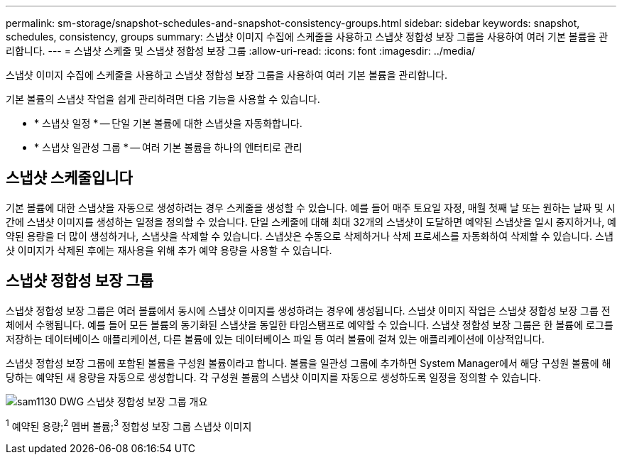 ---
permalink: sm-storage/snapshot-schedules-and-snapshot-consistency-groups.html 
sidebar: sidebar 
keywords: snapshot, schedules, consistency, groups 
summary: 스냅샷 이미지 수집에 스케줄을 사용하고 스냅샷 정합성 보장 그룹을 사용하여 여러 기본 볼륨을 관리합니다. 
---
= 스냅샷 스케줄 및 스냅샷 정합성 보장 그룹
:allow-uri-read: 
:icons: font
:imagesdir: ../media/


[role="lead"]
스냅샷 이미지 수집에 스케줄을 사용하고 스냅샷 정합성 보장 그룹을 사용하여 여러 기본 볼륨을 관리합니다.

기본 볼륨의 스냅샷 작업을 쉽게 관리하려면 다음 기능을 사용할 수 있습니다.

* * 스냅샷 일정 * -- 단일 기본 볼륨에 대한 스냅샷을 자동화합니다.
* * 스냅샷 일관성 그룹 * -- 여러 기본 볼륨을 하나의 엔터티로 관리




== 스냅샷 스케줄입니다

기본 볼륨에 대한 스냅샷을 자동으로 생성하려는 경우 스케줄을 생성할 수 있습니다. 예를 들어 매주 토요일 자정, 매월 첫째 날 또는 원하는 날짜 및 시간에 스냅샷 이미지를 생성하는 일정을 정의할 수 있습니다. 단일 스케줄에 대해 최대 32개의 스냅샷이 도달하면 예약된 스냅샷을 일시 중지하거나, 예약된 용량을 더 많이 생성하거나, 스냅샷을 삭제할 수 있습니다. 스냅샷은 수동으로 삭제하거나 삭제 프로세스를 자동화하여 삭제할 수 있습니다. 스냅샷 이미지가 삭제된 후에는 재사용을 위해 추가 예약 용량을 사용할 수 있습니다.



== 스냅샷 정합성 보장 그룹

스냅샷 정합성 보장 그룹은 여러 볼륨에서 동시에 스냅샷 이미지를 생성하려는 경우에 생성됩니다. 스냅샷 이미지 작업은 스냅샷 정합성 보장 그룹 전체에서 수행됩니다. 예를 들어 모든 볼륨의 동기화된 스냅샷을 동일한 타임스탬프로 예약할 수 있습니다. 스냅샷 정합성 보장 그룹은 한 볼륨에 로그를 저장하는 데이터베이스 애플리케이션, 다른 볼륨에 있는 데이터베이스 파일 등 여러 볼륨에 걸쳐 있는 애플리케이션에 이상적입니다.

스냅샷 정합성 보장 그룹에 포함된 볼륨을 구성원 볼륨이라고 합니다. 볼륨을 일관성 그룹에 추가하면 System Manager에서 해당 구성원 볼륨에 해당하는 예약된 새 용량을 자동으로 생성합니다. 각 구성원 볼륨의 스냅샷 이미지를 자동으로 생성하도록 일정을 정의할 수 있습니다.

image::../media/sam1130-dwg-snapshots-consistency-groups-overview.gif[sam1130 DWG 스냅샷 정합성 보장 그룹 개요]

^1^ 예약된 용량;^2^ 멤버 볼륨;^3^ 정합성 보장 그룹 스냅샷 이미지
